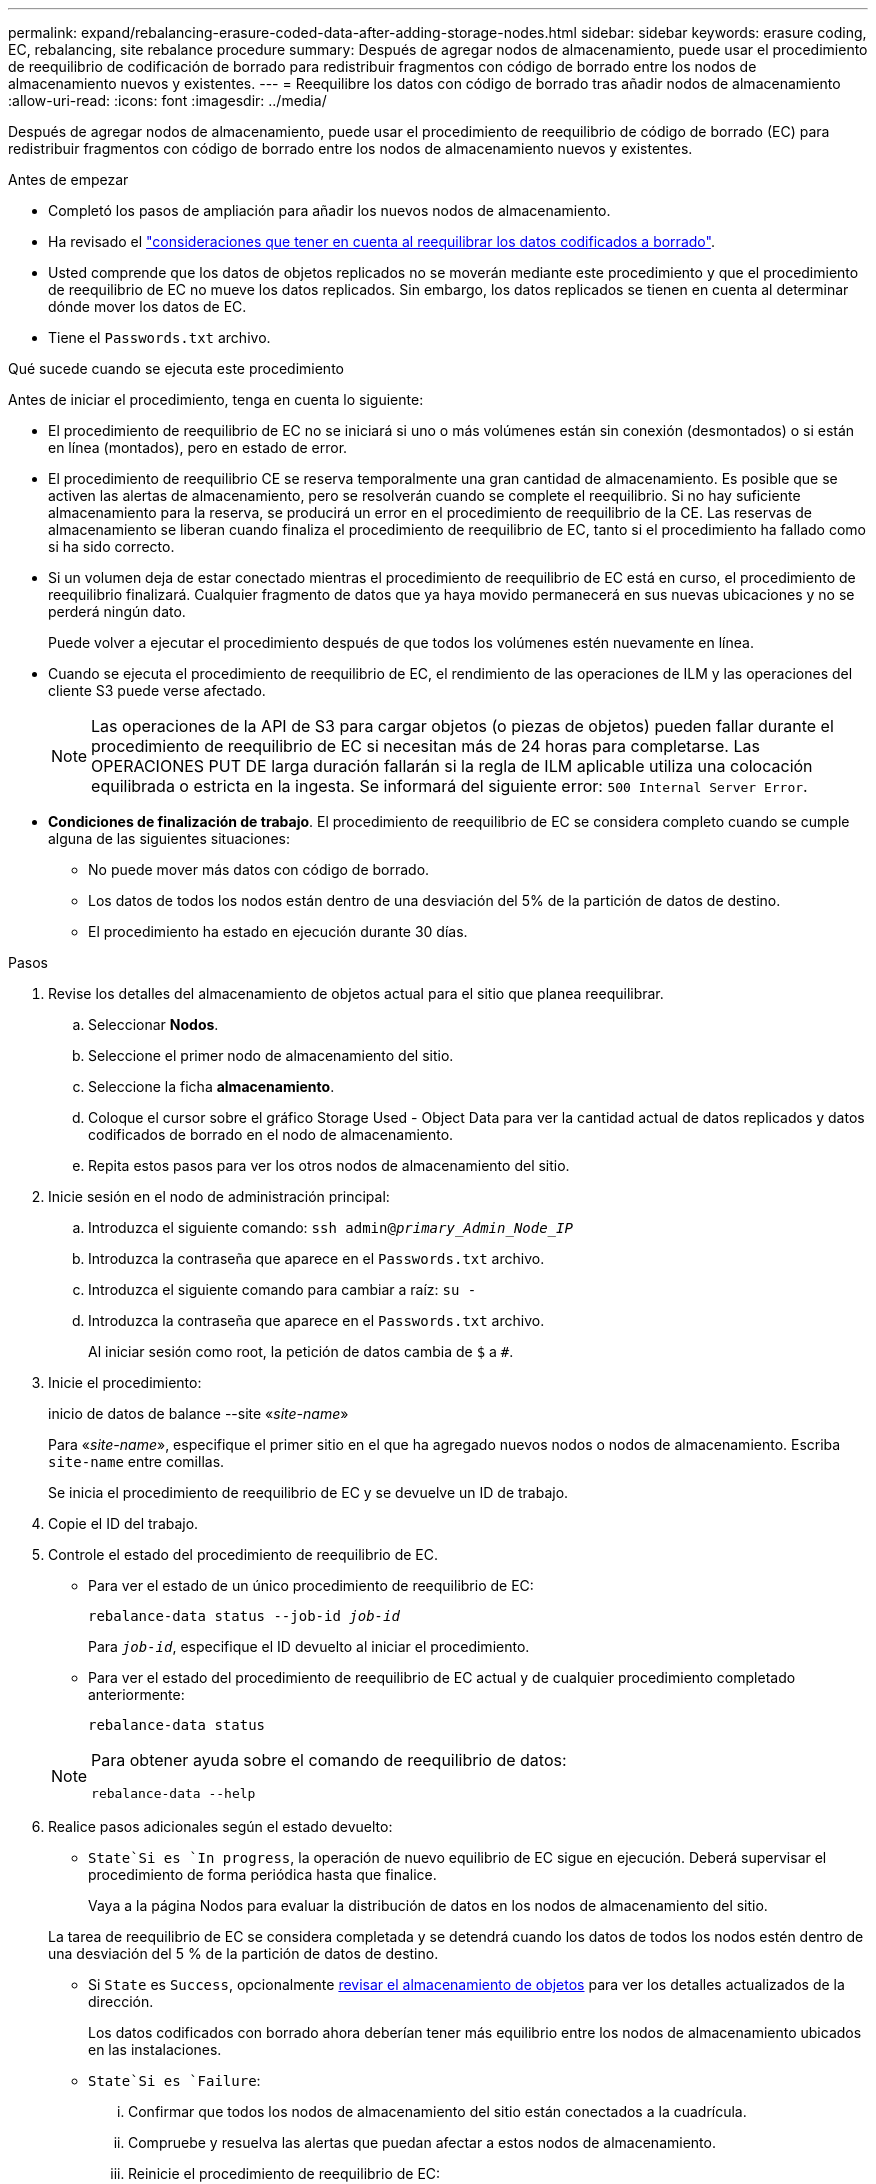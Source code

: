 ---
permalink: expand/rebalancing-erasure-coded-data-after-adding-storage-nodes.html 
sidebar: sidebar 
keywords: erasure coding, EC, rebalancing, site rebalance procedure 
summary: Después de agregar nodos de almacenamiento, puede usar el procedimiento de reequilibrio de codificación de borrado para redistribuir fragmentos con código de borrado entre los nodos de almacenamiento nuevos y existentes. 
---
= Reequilibre los datos con código de borrado tras añadir nodos de almacenamiento
:allow-uri-read: 
:icons: font
:imagesdir: ../media/


[role="lead"]
Después de agregar nodos de almacenamiento, puede usar el procedimiento de reequilibrio de código de borrado (EC) para redistribuir fragmentos con código de borrado entre los nodos de almacenamiento nuevos y existentes.

.Antes de empezar
* Completó los pasos de ampliación para añadir los nuevos nodos de almacenamiento.
* Ha revisado el link:considerations-for-rebalancing-erasure-coded-data.html["consideraciones que tener en cuenta al reequilibrar los datos codificados a borrado"].
* Usted comprende que los datos de objetos replicados no se moverán mediante este procedimiento y que el procedimiento de reequilibrio de EC no mueve los datos replicados.  Sin embargo, los datos replicados se tienen en cuenta al determinar dónde mover los datos de EC.
* Tiene el `Passwords.txt` archivo.


.Qué sucede cuando se ejecuta este procedimiento
Antes de iniciar el procedimiento, tenga en cuenta lo siguiente:

* El procedimiento de reequilibrio de EC no se iniciará si uno o más volúmenes están sin conexión (desmontados) o si están en línea (montados), pero en estado de error.
* El procedimiento de reequilibrio CE se reserva temporalmente una gran cantidad de almacenamiento. Es posible que se activen las alertas de almacenamiento, pero se resolverán cuando se complete el reequilibrio. Si no hay suficiente almacenamiento para la reserva, se producirá un error en el procedimiento de reequilibrio de la CE. Las reservas de almacenamiento se liberan cuando finaliza el procedimiento de reequilibrio de EC, tanto si el procedimiento ha fallado como si ha sido correcto.
* Si un volumen deja de estar conectado mientras el procedimiento de reequilibrio de EC está en curso, el procedimiento de reequilibrio finalizará. Cualquier fragmento de datos que ya haya movido permanecerá en sus nuevas ubicaciones y no se perderá ningún dato.
+
Puede volver a ejecutar el procedimiento después de que todos los volúmenes estén nuevamente en línea.

* Cuando se ejecuta el procedimiento de reequilibrio de EC, el rendimiento de las operaciones de ILM y las operaciones del cliente S3 puede verse afectado.
+

NOTE: Las operaciones de la API de S3 para cargar objetos (o piezas de objetos) pueden fallar durante el procedimiento de reequilibrio de EC si necesitan más de 24 horas para completarse. Las OPERACIONES PUT DE larga duración fallarán si la regla de ILM aplicable utiliza una colocación equilibrada o estricta en la ingesta. Se informará del siguiente error: `500 Internal Server Error`.

* *Condiciones de finalización de trabajo*. El procedimiento de reequilibrio de EC se considera completo cuando se cumple alguna de las siguientes situaciones:
+
** No puede mover más datos con código de borrado.
** Los datos de todos los nodos están dentro de una desviación del 5% de la partición de datos de destino.
** El procedimiento ha estado en ejecución durante 30 días.




.Pasos
. [[Review_Object_Storage]]Revise los detalles del almacenamiento de objetos actual para el sitio que planea reequilibrar.
+
.. Seleccionar *Nodos*.
.. Seleccione el primer nodo de almacenamiento del sitio.
.. Seleccione la ficha *almacenamiento*.
.. Coloque el cursor sobre el gráfico Storage Used - Object Data para ver la cantidad actual de datos replicados y datos codificados de borrado en el nodo de almacenamiento.
.. Repita estos pasos para ver los otros nodos de almacenamiento del sitio.


. Inicie sesión en el nodo de administración principal:
+
.. Introduzca el siguiente comando: `ssh admin@_primary_Admin_Node_IP_`
.. Introduzca la contraseña que aparece en el `Passwords.txt` archivo.
.. Introduzca el siguiente comando para cambiar a raíz: `su -`
.. Introduzca la contraseña que aparece en el `Passwords.txt` archivo.
+
Al iniciar sesión como root, la petición de datos cambia de `$` a `#`.



. Inicie el procedimiento:
+
inicio de datos de balance --site «_site-name_»

+
Para «_site-name_», especifique el primer sitio en el que ha agregado nuevos nodos o nodos de almacenamiento. Escriba `site-name` entre comillas.

+
Se inicia el procedimiento de reequilibrio de EC y se devuelve un ID de trabajo.

. Copie el ID del trabajo.
. [[view-status]]Controle el estado del procedimiento de reequilibrio de EC.
+
** Para ver el estado de un único procedimiento de reequilibrio de EC:
+
`rebalance-data status --job-id _job-id_`

+
Para `_job-id_`, especifique el ID devuelto al iniciar el procedimiento.

** Para ver el estado del procedimiento de reequilibrio de EC actual y de cualquier procedimiento completado anteriormente:
+
`rebalance-data status`

+
[NOTE]
====
Para obtener ayuda sobre el comando de reequilibrio de datos:

`rebalance-data --help`

====


. Realice pasos adicionales según el estado devuelto:
+
**  `State`Si es `In progress`, la operación de nuevo equilibrio de EC sigue en ejecución. Deberá supervisar el procedimiento de forma periódica hasta que finalice.
+
Vaya a la página Nodos para evaluar la distribución de datos en los nodos de almacenamiento del sitio.

+
La tarea de reequilibrio de EC se considera completada y se detendrá cuando los datos de todos los nodos estén dentro de una desviación del 5 % de la partición de datos de destino.

** Si `State` es `Success`, opcionalmente <<review_object_storage,revisar el almacenamiento de objetos>> para ver los detalles actualizados de la dirección.
+
Los datos codificados con borrado ahora deberían tener más equilibrio entre los nodos de almacenamiento ubicados en las instalaciones.

**  `State`Si es `Failure`:
+
... Confirmar que todos los nodos de almacenamiento del sitio están conectados a la cuadrícula.
... Compruebe y resuelva las alertas que puedan afectar a estos nodos de almacenamiento.
... Reinicie el procedimiento de reequilibrio de EC:
+
`rebalance-data start –-job-id _job-id_`

... <<view-status,Ver el estado>> del nuevo procedimiento.  `State`Si continúa `Failure`, póngase en contacto con el soporte técnico.




. Si el procedimiento de reequilibrio de EC genera demasiada carga (por ejemplo, se ven afectadas las operaciones de ingesta), detenga el procedimiento.
+
`rebalance-data pause --job-id _job-id_`

. Si necesita finalizar el procedimiento de reequilibrio de EC (por ejemplo, para poder realizar una actualización del software StorageGRID), introduzca lo siguiente:
+
`rebalance-data terminate --job-id _job-id_`

+

NOTE: Cuando finaliza un procedimiento de reequilibrio de EC, todos los fragmentos de datos que ya se hayan movido permanecen en sus nuevas ubicaciones. Los datos no se mueven de nuevo a la ubicación original.

. Si utiliza la codificación de borrado en más de una instalación, ejecute este procedimiento para el resto de las ubicaciones afectadas.

